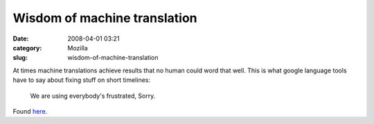 Wisdom of machine translation
#############################
:date: 2008-04-01 03:21
:category: Mozilla
:slug: wisdom-of-machine-translation

At times machine translations achieve results that no human could word that well. This is what google language tools have to say about fixing stuff on short timelines:

   We are using everybody's frustrated, Sorry.

Found `here <http://translate.google.com/translate?u=http%3A%2F%2Fblog.excite.co.jp%2Fstaff%2F6962026%2F&langpair=ja%7Cen&hl=de&ie=UTF-8>`__.
